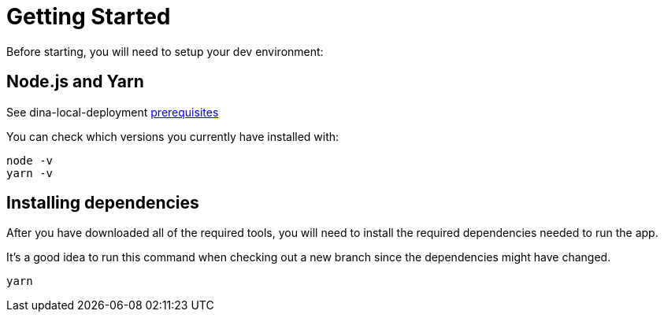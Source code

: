 = Getting Started

Before starting, you will need to setup your dev environment:

== Node.js and Yarn

See dina-local-deployment https://aafc-bicoe.github.io/dina-local-deployment/#_prerequisites[prerequisites]

You can check which versions you currently have installed with:

----
node -v
yarn -v
----

== Installing dependencies

After you have downloaded all of the required tools, you will need to install the required dependencies needed to run the app.

It's a good idea to run this command when checking out a new branch since the dependencies might have changed.

----
yarn
----

